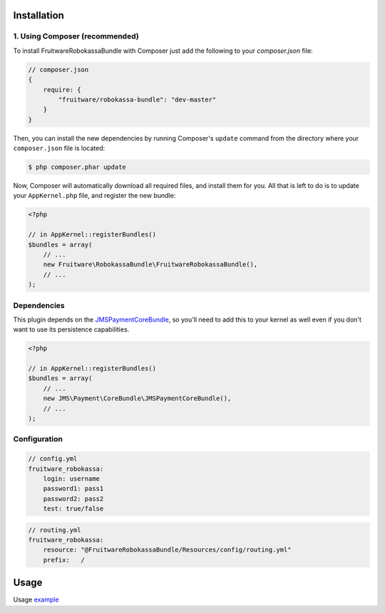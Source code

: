 ============
Installation
============
1. Using Composer (recommended)
-------------------------------

To install FruitwareRobokassaBundle with Composer just add the following to your
`composer.json` file:

.. code-block :: js

    // composer.json
    {
        require: {
            "fruitware/robokassa-bundle": "dev-master"
        }
    }


Then, you can install the new dependencies by running Composer's ``update``
command from the directory where your ``composer.json`` file is located:

.. code-block :: bash

    $ php composer.phar update

Now, Composer will automatically download all required files, and install them
for you. All that is left to do is to update your ``AppKernel.php`` file, and
register the new bundle:

.. code-block :: php

    <?php

    // in AppKernel::registerBundles()
    $bundles = array(
        // ...
        new Fruitware\RobokassaBundle\FruitwareRobokassaBundle(),
        // ...
    );


Dependencies
------------
This plugin depends on the `JMSPaymentCoreBundle <https://github.com/schmittjoh/JMSPaymentCoreBundle/>`_, so you'll need to add this to your kernel
as well even if you don't want to use its persistence capabilities.

.. code-block :: php

    <?php

    // in AppKernel::registerBundles()
    $bundles = array(
        // ...
        new JMS\Payment\CoreBundle\JMSPaymentCoreBundle(),
        // ...
    );

Configuration
-------------

.. code-block :: yml

    // config.yml
    fruitware_robokassa:
        login: username
        password1: pass1
        password2: pass2
        test: true/false


.. code-block :: yml

    // routing.yml
    fruitware_robokassa:
        resource: "@FruitwareRobokassaBundle/Resources/config/routing.yml"
        prefix:   /

=====
Usage
=====
Usage `example <https://github.com/schmittjoh/JMSPaymentCoreBundle/blob/master/Resources/doc/usage.rst>`_


